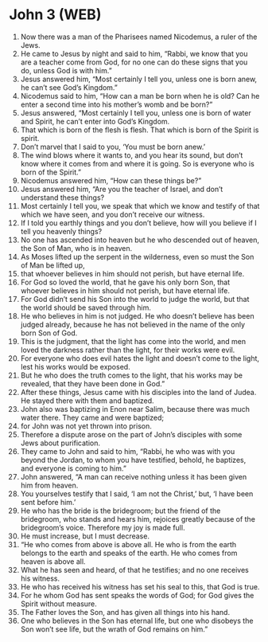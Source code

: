 * John 3 (WEB)
:PROPERTIES:
:ID: WEB/43-JHN03
:END:

1. Now there was a man of the Pharisees named Nicodemus, a ruler of the Jews.
2. He came to Jesus by night and said to him, “Rabbi, we know that you are a teacher come from God, for no one can do these signs that you do, unless God is with him.”
3. Jesus answered him, “Most certainly I tell you, unless one is born anew, he can’t see God’s Kingdom.”
4. Nicodemus said to him, “How can a man be born when he is old? Can he enter a second time into his mother’s womb and be born?”
5. Jesus answered, “Most certainly I tell you, unless one is born of water and Spirit, he can’t enter into God’s Kingdom.
6. That which is born of the flesh is flesh. That which is born of the Spirit is spirit.
7. Don’t marvel that I said to you, ‘You must be born anew.’
8. The wind blows where it wants to, and you hear its sound, but don’t know where it comes from and where it is going. So is everyone who is born of the Spirit.”
9. Nicodemus answered him, “How can these things be?”
10. Jesus answered him, “Are you the teacher of Israel, and don’t understand these things?
11. Most certainly I tell you, we speak that which we know and testify of that which we have seen, and you don’t receive our witness.
12. If I told you earthly things and you don’t believe, how will you believe if I tell you heavenly things?
13. No one has ascended into heaven but he who descended out of heaven, the Son of Man, who is in heaven.
14. As Moses lifted up the serpent in the wilderness, even so must the Son of Man be lifted up,
15. that whoever believes in him should not perish, but have eternal life.
16. For God so loved the world, that he gave his only born Son, that whoever believes in him should not perish, but have eternal life.
17. For God didn’t send his Son into the world to judge the world, but that the world should be saved through him.
18. He who believes in him is not judged. He who doesn’t believe has been judged already, because he has not believed in the name of the only born Son of God.
19. This is the judgment, that the light has come into the world, and men loved the darkness rather than the light, for their works were evil.
20. For everyone who does evil hates the light and doesn’t come to the light, lest his works would be exposed.
21. But he who does the truth comes to the light, that his works may be revealed, that they have been done in God.”
22. After these things, Jesus came with his disciples into the land of Judea. He stayed there with them and baptized.
23. John also was baptizing in Enon near Salim, because there was much water there. They came and were baptized;
24. for John was not yet thrown into prison.
25. Therefore a dispute arose on the part of John’s disciples with some Jews about purification.
26. They came to John and said to him, “Rabbi, he who was with you beyond the Jordan, to whom you have testified, behold, he baptizes, and everyone is coming to him.”
27. John answered, “A man can receive nothing unless it has been given him from heaven.
28. You yourselves testify that I said, ‘I am not the Christ,’ but, ‘I have been sent before him.’
29. He who has the bride is the bridegroom; but the friend of the bridegroom, who stands and hears him, rejoices greatly because of the bridegroom’s voice. Therefore my joy is made full.
30. He must increase, but I must decrease.
31. “He who comes from above is above all. He who is from the earth belongs to the earth and speaks of the earth. He who comes from heaven is above all.
32. What he has seen and heard, of that he testifies; and no one receives his witness.
33. He who has received his witness has set his seal to this, that God is true.
34. For he whom God has sent speaks the words of God; for God gives the Spirit without measure.
35. The Father loves the Son, and has given all things into his hand.
36. One who believes in the Son has eternal life, but one who disobeys the Son won’t see life, but the wrath of God remains on him.”

